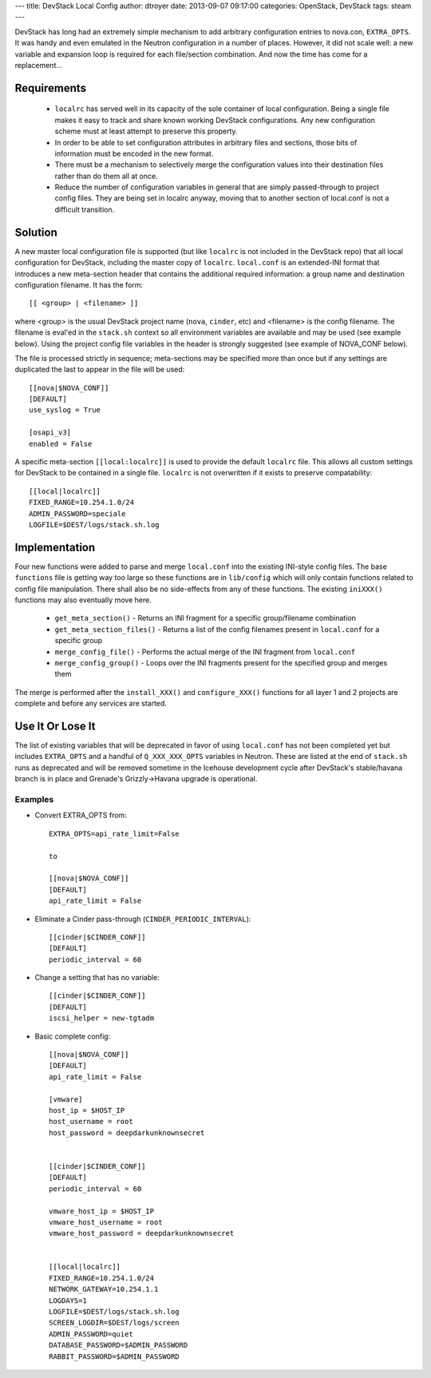 ---
title: DevStack Local Config
author: dtroyer
date: 2013-09-07 09:17:00
categories: OpenStack, DevStack
tags: steam
---

DevStack has long had an extremely simple mechanism to add arbitrary configuration entries to nova.con, ``EXTRA_OPTS``.  It was handy and even emulated in the Neutron configuration in a number of places.  However, it did not scale well: a new variable and expansion loop is required for each file/section combination.  And now the time has come for a replacement...

Requirements
============

  * ``localrc`` has served well in its capacity of the sole container of local configuration.  Being a single file makes it easy to track and share known working DevStack configurations.  Any new configuration scheme must at least attempt to preserve this property.

  * In order to be able to set configuration attributes in arbitrary files and sections, those bits of information must be encoded in the new format.

  * There must be a mechanism to selectively merge the configuration values into their destination files rather than do them all at once.

  * Reduce the number of configuration variables in general that are simply passed-through to project config files.  They are being set in localrc anyway, moving that to another section of local.conf is not a difficult transition.

Solution
========

A new master local configuration file is supported (but like ``localrc`` is not included in the DevStack repo) that all local configuration for DevStack, including the master copy of ``localrc``.  ``local.conf`` is an extended-INI format that introduces a new meta-section header that contains the additional required information: a group name and destination configuration filename.  It has the form::

    [[ <group> | <filename> ]]

where <group> is the usual DevStack project name (``nova``, ``cinder``, etc) and <filename> is the config filename.  The filename is eval'ed in the ``stack.sh`` context so all environment variables are available and may be used (see example below).  Using the project config file variables in the header is strongly suggested (see example of NOVA_CONF below).

The file is processed strictly in sequence; meta-sections may be specified more than once but if any settings are duplicated the last to appear in the file will be used::

    [[nova|$NOVA_CONF]]
    [DEFAULT]
    use_syslog = True

    [osapi_v3]
    enabled = False

A specific meta-section ``[[local:localrc]]`` is used to provide the default ``localrc`` file.  This allows all custom settings for DevStack to be contained in a single file.  ``localrc`` is not overwritten if it exists to preserve compatability::

    [[local|localrc]]
    FIXED_RANGE=10.254.1.0/24
    ADMIN_PASSWORD=speciale
    LOGFILE=$DEST/logs/stack.sh.log

Implementation
==============

Four new functions were added to parse and merge ``local.conf`` into the existing INI-style config files.  The base ``functions`` file is getting way too large so these functions are in ``lib/config`` which will only contain functions related to config file manipulation.  There shall also be no side-effects from any of these functions.  The existing ``iniXXX()`` functions may also eventually move here.

    * ``get_meta_section()`` - Returns an INI fragment for a specific group/filename combination
    * ``get_meta_section_files()`` - Returns a list of the config filenames present in ``local.conf`` for a specific group
    * ``merge_config_file()`` - Performs the actual merge of the INI fragment from ``local.conf``
    * ``merge_config_group()`` - Loops over the INI fragments present for the specified group and merges them

The merge is performed after the ``install_XXX()`` and ``configure_XXX()`` functions for all layer 1 and 2 projects are complete and before any services are started.

Use It Or Lose It
=================

The list of existing variables that will be deprecated in favor of using ``local.conf`` has not been completed yet but includes ``EXTRA_OPTS`` and a handful of ``Q_XXX_XXX_OPTS`` variables in Neutron.  These are listed at the end of ``stack.sh`` runs as deprecated and will be removed sometime in the Icehouse development cycle after DevStack's stable/havana branch is in place and Grenade's Grizzly->Havana upgrade is operational.

Examples
--------

* Convert EXTRA_OPTS from::

    EXTRA_OPTS=api_rate_limit=False

    to

    [[nova|$NOVA_CONF]]
    [DEFAULT]
    api_rate_limit = False

* Eliminate a Cinder pass-through (``CINDER_PERIODIC_INTERVAL``)::

    [[cinder|$CINDER_CONF]]
    [DEFAULT]
    periodic_interval = 60

* Change a setting that has no variable::

    [[cinder|$CINDER_CONF]]
    [DEFAULT]
    iscsi_helper = new-tgtadm

* Basic complete config::

    [[nova|$NOVA_CONF]]
    [DEFAULT]
    api_rate_limit = False

    [vmware]
    host_ip = $HOST_IP
    host_username = root
    host_password = deepdarkunknownsecret


    [[cinder|$CINDER_CONF]]
    [DEFAULT]
    periodic_interval = 60

    vmware_host_ip = $HOST_IP
    vmware_host_username = root
    vmware_host_password = deepdarkunknownsecret


    [[local|localrc]]
    FIXED_RANGE=10.254.1.0/24
    NETWORK_GATEWAY=10.254.1.1
    LOGDAYS=1
    LOGFILE=$DEST/logs/stack.sh.log
    SCREEN_LOGDIR=$DEST/logs/screen
    ADMIN_PASSWORD=quiet
    DATABASE_PASSWORD=$ADMIN_PASSWORD
    RABBIT_PASSWORD=$ADMIN_PASSWORD
    